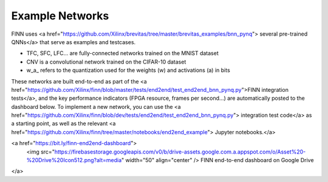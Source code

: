 .. _example_networks:

****************
Example Networks
****************

FINN uses <a href="https://github.com/Xilinx/brevitas/tree/master/brevitas_examples/bnn_pynq">
several pre-trained QNNs</a>
that serve as examples and testcases.

* TFC, SFC, LFC... are fully-connected networks trained on the MNIST dataset
* CNV is a convolutional network trained on the CIFAR-10 dataset
* w\_a\_ refers to the quantization used for the weights (w) and activations (a) in bits

These networks are built end-to-end as part of the <a href="https://github.com/Xilinx/finn/blob/master/tests/end2end/test_end2end_bnn_pynq.py">FINN integration tests</a>,
and the key performance indicators (FPGA resource, frames per second...) are
automatically posted to the dashboard below.
To implement a new network, you can use the <a href="https://github.com/Xilinx/finn/blob/dev/tests/end2end/test_end2end_bnn_pynq.py">
integration test code</a> as a starting point, as well as the relevant
<a href="https://github.com/Xilinx/finn/tree/master/notebooks/end2end_example">
Jupyter notebooks.</a>

<a href="https://bit.ly/finn-end2end-dashboard">
  <img src="https://firebasestorage.googleapis.com/v0/b/drive-assets.google.com.a.appspot.com/o/Asset%20-%20Drive%20Icon512.png?alt=media" width="50" align="center" />
  FINN end-to-end dashboard on Google Drive
</a>
